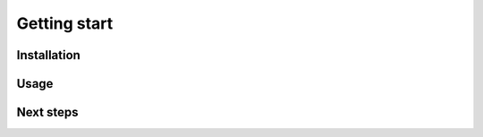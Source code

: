 Getting start
=============

.. _installation:

Installation
------------

Usage
-----

Next steps
----------